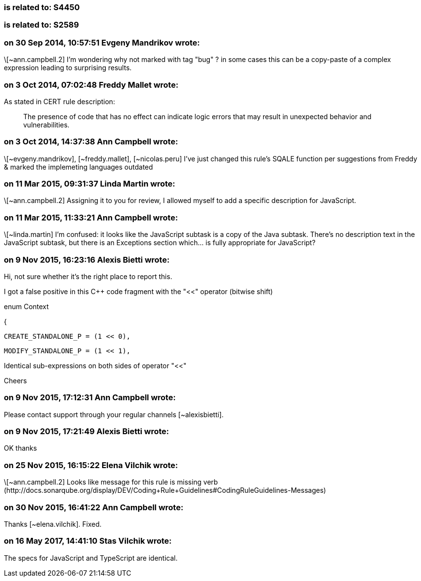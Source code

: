 === is related to: S4450

=== is related to: S2589

=== on 30 Sep 2014, 10:57:51 Evgeny Mandrikov wrote:
\[~ann.campbell.2] I'm wondering why not marked with tag "bug" ? in some cases this can be a copy-paste of a complex expression leading to surprising results.

=== on 3 Oct 2014, 07:02:48 Freddy Mallet wrote:
As stated in CERT rule description:

____
The presence of code that has no effect can indicate logic errors that may result in unexpected behavior and vulnerabilities.

____

=== on 3 Oct 2014, 14:37:38 Ann Campbell wrote:
\[~evgeny.mandrikov], [~freddy.mallet], [~nicolas.peru] I've just changed this rule's SQALE function per suggestions from Freddy & marked the implemeting languages outdated

=== on 11 Mar 2015, 09:31:37 Linda Martin wrote:
\[~ann.campbell.2] Assigning it to you for review, I allowed myself to add a specific description for JavaScript.




=== on 11 Mar 2015, 11:33:21 Ann Campbell wrote:
\[~linda.martin] I'm confused: it looks like the JavaScript subtask is a copy of the Java subtask. There's no description text in the JavaScript subtask, but there is an Exceptions section which... is fully appropriate for JavaScript?

=== on 9 Nov 2015, 16:23:16 Alexis Bietti wrote:
Hi, not sure whether it's the right place to report this.


I got a false positive in this {cpp} code fragment with the "<<" operator (bitwise shift)


enum Context

{

   CREATE_STANDALONE_P = (1 << 0),

   MODIFY_STANDALONE_P = (1 << 1),


Identical sub-expressions on both sides of operator "<<"


Cheers

=== on 9 Nov 2015, 17:12:31 Ann Campbell wrote:
Please contact support through your regular channels [~alexisbietti].

=== on 9 Nov 2015, 17:21:49 Alexis Bietti wrote:
OK thanks

=== on 25 Nov 2015, 16:15:22 Elena Vilchik wrote:
\[~ann.campbell.2] Looks like message for this rule is missing verb (\http://docs.sonarqube.org/display/DEV/Coding+Rule+Guidelines#CodingRuleGuidelines-Messages)

=== on 30 Nov 2015, 16:41:22 Ann Campbell wrote:
Thanks [~elena.vilchik]. Fixed.

=== on 16 May 2017, 14:41:10 Stas Vilchik wrote:
The specs for JavaScript and TypeScript are identical.

